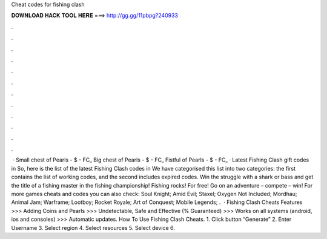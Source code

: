 Cheat codes for fishing clash

𝐃𝐎𝐖𝐍𝐋𝐎𝐀𝐃 𝐇𝐀𝐂𝐊 𝐓𝐎𝐎𝐋 𝐇𝐄𝐑𝐄 ===> http://gg.gg/11pbpg?240933

.

.

.

.

.

.

.

.

.

.

.

.

 · Small chest of Pearls - $ - FC_ Big chest of Pearls - $ - FC_ Fistful of Pearls - $ - FC_ · Latest Fishing Clash gift codes in So, here is the list of the latest Fishing Clash codes in We have categorised this list into two categories: the first contains the list of working codes, and the second includes expired codes. Win the struggle with a shark or bass and get the title of a fishing master in the fishing championship! Fishing rocks! For free! Go on an adventure – compete – win! For more games cheats and codes you can also check: Soul Knight; Amid Evil; Staxel; Oxygen Not Included; Mordhau; Animal Jam; Warframe; Lootboy; Rocket Royale; Art of Conquest; Mobile Legends; .  · Fishing Clash Cheats Features >>> Adding Coins and Pearls >>> Undetectable, Safe and Effective (% Guaranteed) >>> Works on all systems (android, ios and consoles) >>> Automatic updates. How To Use Fishing Clash Cheats. 1. Click button “Generate” 2. Enter Username 3. Select region 4. Select resources 5. Select device 6.